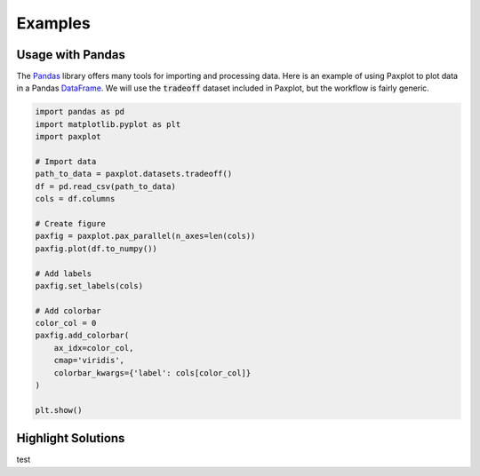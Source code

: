 Examples
========

Usage with Pandas
-----------------

The `Pandas <https://pandas.pydata.org/>`_ library offers many tools for importing and processing data. Here is an example of using Paxplot to plot data in a Pandas `DataFrame <https://pandas.pydata.org/docs/reference/api/pandas.DataFrame.html>`_. We will use the :code:`tradeoff` dataset included in Paxplot, but the workflow is fairly generic.

.. code-block:: python

    import pandas as pd
    import matplotlib.pyplot as plt
    import paxplot

    # Import data
    path_to_data = paxplot.datasets.tradeoff()
    df = pd.read_csv(path_to_data)
    cols = df.columns

    # Create figure
    paxfig = paxplot.pax_parallel(n_axes=len(cols))
    paxfig.plot(df.to_numpy())

    # Add labels
    paxfig.set_labels(cols)

    # Add colorbar
    color_col = 0
    paxfig.add_colorbar(
        ax_idx=color_col,
        cmap='viridis',
        colorbar_kwargs={'label': cols[color_col]}
    )

    plt.show()


.. image:: _static/pandas.svg

Highlight Solutions
-------------------

test